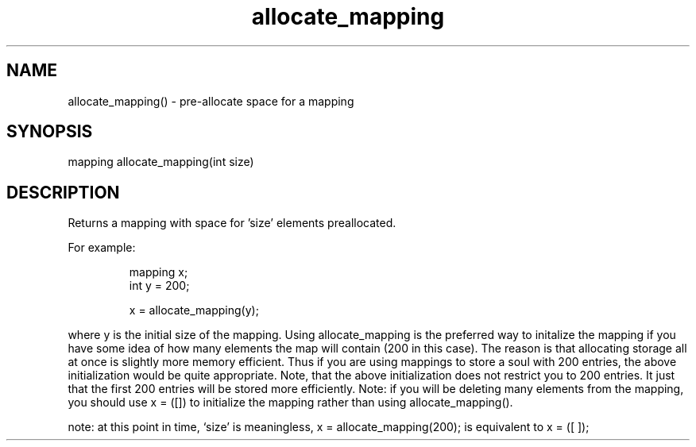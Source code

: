 .\"pre-allocate space for a mapping
.TH allocate_mapping 3

.SH NAME
allocate_mapping() - pre-allocate space for a mapping

.SH SYNOPSIS
mapping allocate_mapping(int size)

.SH DESCRIPTION
Returns a mapping with space for 'size' elements preallocated.
.PP
For example:
.IP
.nf
mapping x;
int y = 200;

x = allocate_mapping(y);
.PP
.fi
where y is the initial size of the mapping.  Using allocate_mapping is
the preferred way to initalize the mapping if you have some idea of how
many elements the map will contain (200 in this case).  The reason is that
allocating storage all at once is slightly more memory efficient.  Thus if
you are using mappings to store a soul with 200 entries, the above
initialization would be quite appropriate.  Note, that the
above initialization does not restrict you to 200 entries.  It just that
the first 200 entries will be stored more efficiently.  Note: if you will be
deleting many elements from the mapping, you should use x = ([]) to
initialize the mapping rather than using allocate_mapping().

note: at this point in time, `size' is meaningless, x = allocate_mapping(200);
is equivalent to x = ([ ]);
